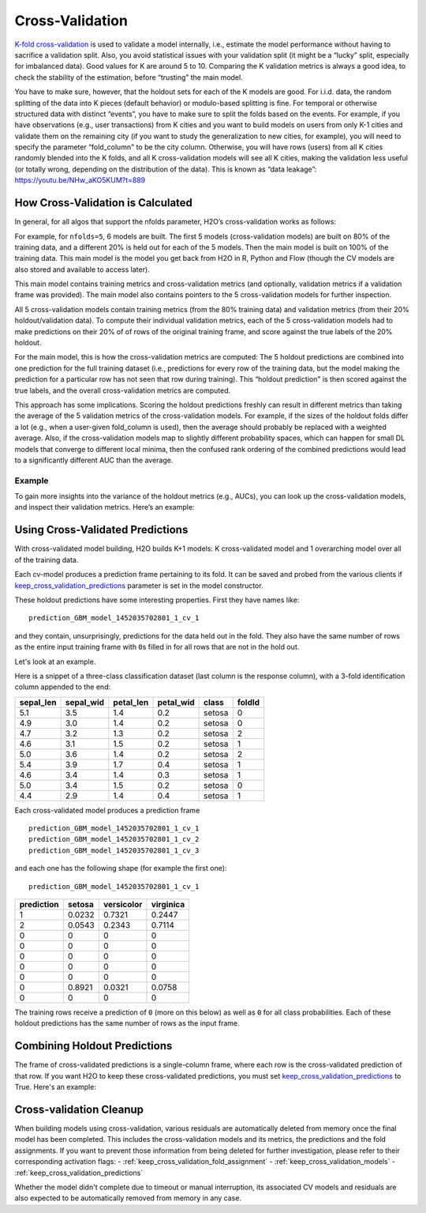 Cross-Validation
================

`K-fold cross-validation <https://en.wikipedia.org/wiki/Cross-validation_(statistics)#k-fold_cross-validation>`__ is used to validate a model internally, i.e., estimate the model performance without having to sacrifice a validation split. Also, you avoid statistical issues with your validation split (it might be a “lucky” split, especially for imbalanced data). Good values for K are around 5 to 10. Comparing the K validation metrics is always a good idea, to check the stability of the estimation, before “trusting” the main model.

You have to make sure, however, that the holdout sets for each of the K models are good. For i.i.d. data, the random splitting of the data into K pieces (default behavior) or modulo-based splitting is fine. For temporal or otherwise structured data with distinct “events”, you have to make sure to split the folds based on the events. For example, if you have observations (e.g., user transactions) from K cities and you want to build models on users from only K-1 cities and validate them on the remaining city (if you want to study the generalization to new cities, for example), you will need to specify the parameter “fold\_column" to be the city column. Otherwise, you will have rows (users) from all K cities randomly blended into the K folds, and all K cross-validation models will see all K cities, making the validation less useful (or totally wrong, depending on the distribution of the data). This is known as “data leakage”: https://youtu.be/NHw\_aKO5KUM?t=889

How Cross-Validation is Calculated
----------------------------------

In general, for all algos that support the nfolds parameter, H2O’s cross-validation works as follows:

For example, for ``nfolds=5``, 6 models are built. The first 5 models (cross-validation models) are built on 80% of the training data, and a different 20% is held out for each of the 5 models. Then the main model is built on 100% of the training data. This main model is the model you get back from H2O in R, Python and Flow (though the CV models are also stored and available to access later).

This main model contains training metrics and cross-validation metrics (and optionally, validation metrics if a validation frame was provided). The main model also contains pointers to the 5 cross-validation models
for further inspection.

All 5 cross-validation models contain training metrics (from the 80% training data) and validation metrics (from their 20% holdout/validation data). To compute their individual validation metrics, each of the 5 cross-validation models had to make predictions on their 20% of of rows of the original training frame, and score against the true labels of the 20% holdout.

For the main model, this is how the cross-validation metrics are computed: The 5 holdout predictions are combined into one prediction for the full training dataset (i.e., predictions for every row of the training data, but the model making the prediction for a particular row has not seen that row during training). This “holdout prediction" is then scored against the true labels, and the overall cross-validation metrics are computed.

This approach has some implications. Scoring the holdout predictions freshly can result in different metrics than taking the average of the 5 validation metrics of the cross-validation models. For example, if the sizes of the holdout folds differ a lot (e.g., when a user-given fold\_column is used), then the average should probably be replaced with a weighted average. Also, if the cross-validation models map to slightly different probability spaces, which can happen for small DL models that converge to different local minima, then the confused rank ordering of the combined predictions would lead to a significantly different AUC than the average.

Example
~~~~~~~

To gain more insights into the variance of the holdout metrics (e.g., AUCs), you can look up the cross-validation models, and inspect their validation metrics. Here’s an example:

.. example-code::
   .. code-block:: r

    library(h2o)
    h2o.init()
    df <- h2o.importFile("http://s3.amazonaws.com/h2o-public-test-data/smalldata/prostate/prostate.csv.zip")
    df[,"CAPSULE"] <- as.factor(df[,"CAPSULE"])
    model_fit <- h2o.gbm(x = 3:8, y = 2, training_frame = df, nfolds = 5, seed = 1)

    # AUC of cross-validated holdout predictions
    h2o.auc(model_fit, xval = TRUE)

   .. code-block:: python

    import h2o
    h2o.init()
    from h2o.estimators.gbm import H2OGradientBoostingEstimator

    # Import the prostate dataset
    prostate = h2o.import_file("http://s3.amazonaws.com/h2o-public-test-data/smalldata/prostate/prostate.csv.zip")

    # Set the predictor names and the response column name
    response = "CAPSULE"
    predictors = prostate.names[3:8]

    # Convert the response column to a factor
    prostate['CAPSULE'] = prostate['CAPSULE'].asfactor()

    # Train a GBM model setting nfolds to 5
    prostate_gbm = H2OGradientBoostingEstimator(nfolds = 5, seed = 1)
    prostate_gbm.train(x=predictors, y=response, training_frame=prostate)

    # AUC of cross-validated holdout predictions
    prostate_gbm.auc(xval=True)

Using Cross-Validated Predictions
---------------------------------

With cross-validated model building, H2O builds K+1 models: K cross-validated model and 1 overarching model over all of the training data.

Each cv-model produces a prediction frame pertaining to its fold. It can be saved and probed from the various clients if `keep_cross_validation_predictions <data-science/algo-params/keep_cross_validation_predictions.html>`__ parameter is set in the model constructor.

These holdout predictions have some interesting properties. First they have names like:

::

      prediction_GBM_model_1452035702801_1_cv_1

and they contain, unsurprisingly, predictions for the data held out in the fold. They also have the same number of rows as the entire input training frame with ``0``\ s filled in for all rows that are not in the hold out.

Let's look at an example.

Here is a snippet of a three-class classification dataset (last column is the response column), with a 3-fold identification column appended to the end:

+--------------+--------------+--------------+--------------+----------+----------+
| sepal\_len   | sepal\_wid   | petal\_len   | petal\_wid   | class    | foldId   |
+==============+==============+==============+==============+==========+==========+
| 5.1          | 3.5          | 1.4          | 0.2          | setosa   | 0        |
+--------------+--------------+--------------+--------------+----------+----------+
| 4.9          | 3.0          | 1.4          | 0.2          | setosa   | 0        |
+--------------+--------------+--------------+--------------+----------+----------+
| 4.7          | 3.2          | 1.3          | 0.2          | setosa   | 2        |
+--------------+--------------+--------------+--------------+----------+----------+
| 4.6          | 3.1          | 1.5          | 0.2          | setosa   | 1        |
+--------------+--------------+--------------+--------------+----------+----------+
| 5.0          | 3.6          | 1.4          | 0.2          | setosa   | 2        |
+--------------+--------------+--------------+--------------+----------+----------+
| 5.4          | 3.9          | 1.7          | 0.4          | setosa   | 1        |
+--------------+--------------+--------------+--------------+----------+----------+
| 4.6          | 3.4          | 1.4          | 0.3          | setosa   | 1        |
+--------------+--------------+--------------+--------------+----------+----------+
| 5.0          | 3.4          | 1.5          | 0.2          | setosa   | 0        |
+--------------+--------------+--------------+--------------+----------+----------+
| 4.4          | 2.9          | 1.4          | 0.4          | setosa   | 1        |
+--------------+--------------+--------------+--------------+----------+----------+

Each cross-validated model produces a prediction frame

::

      prediction_GBM_model_1452035702801_1_cv_1
      prediction_GBM_model_1452035702801_1_cv_2
      prediction_GBM_model_1452035702801_1_cv_3

and each one has the following shape (for example the first one):

::

      prediction_GBM_model_1452035702801_1_cv_1

+--------------+----------+--------------+-------------+
| prediction   | setosa   | versicolor   | virginica   |
+==============+==========+==============+=============+
| 1            | 0.0232   | 0.7321       | 0.2447      |
+--------------+----------+--------------+-------------+
| 2            | 0.0543   | 0.2343       | 0.7114      |
+--------------+----------+--------------+-------------+
| 0            | 0        | 0            | 0           |
+--------------+----------+--------------+-------------+
| 0            | 0        | 0            | 0           |
+--------------+----------+--------------+-------------+
| 0            | 0        | 0            | 0           |
+--------------+----------+--------------+-------------+
| 0            | 0        | 0            | 0           |
+--------------+----------+--------------+-------------+
| 0            | 0        | 0            | 0           |
+--------------+----------+--------------+-------------+
| 0            | 0.8921   | 0.0321       | 0.0758      |
+--------------+----------+--------------+-------------+
| 0            | 0        | 0            | 0           |
+--------------+----------+--------------+-------------+

The training rows receive a prediction of ``0`` (more on this below) as well as ``0`` for all class probabilities. Each of these holdout predictions has the same number of rows as the input frame.

Combining Holdout Predictions
-----------------------------

The frame of cross-validated predictions is a single-column frame, where each row is the cross-validated prediction of that row.  If you want H2O to keep these cross-validated predictions, you must set `keep_cross_validation_predictions <data-science/algo-params/keep_cross_validation_predictions.html>`__ to True.  Here's an example:

.. example-code::
   .. code-block:: r

    library(h2o)
    h2o.init()

    # H2O Cross-validated K-means example
    prostate.hex <- h2o.importFile("http://s3.amazonaws.com/h2o-public-test-data/smalldata/prostate/prostate.csv.zip")
    fit <- h2o.kmeans(training_frame = prostate.hex,
                      k = 10,
                      x = c("AGE", "RACE", "VOL", "GLEASON"),
                      nfolds = 5,  #If you want to specify folds directly, then use "fold_column" arg
                      keep_cross_validation_predictions = TRUE)

    # This is where list of cv preds are stored (one element per fold):
    fit@model[["cross_validation_predictions"]]

    # However you most likely want a single-column frame including all cv preds
    cvpreds <- h2o.getFrame(fit@model[["cross_validation_holdout_predictions_frame_id"]][["name"]])

   .. code-block:: python

    # H2O Cross-validated K-means example
    import h2o
    h2o.init()
    from h2o.estimators.kmeans import H2OKMeansEstimator

    # Import the prostate dataset
    prostate = h2o.import_file("http://s3.amazonaws.com/h2o-public-test-data/smalldata/prostate/prostate.csv.zip")

    # Set the predictor names
    predictors = prostate.names[2:9]

    # Train a GBM model setting nfolds to 5
    prostate_kmeans = H2OKMeansEstimator(k=10, keep_cross_validation_predictions=True, nfolds = 5)
    prostate_kmeans.train(x=predictors, training_frame=prostate)

    # This is where list of cv preds are stored (one element per fold):
    prostate_kmeans.cross_validation_predictions()

    # However you most likely want a single-column frame including all cv preds
    prostate_kmeans.cross_validation_holdout_predictions()


Cross-validation Cleanup
------------------------

When building models using cross-validation, various residuals are automatically deleted from memory once the final model has been completed. This includes the cross-validation models and its metrics, the predictions and the fold assignments.
If you want to prevent those information from being deleted for further investigation, please refer to their corresponding activation flags:
- :ref:`keep_cross_validation_fold_assignment`
- :ref:`keep_cross_validation_models`
- :ref:`keep_cross_validation_predictions`

Whether the model didn't complete due to timeout or manual interruption, its associated CV models and residuals are also expected to be automatically removed from memory in any case.
